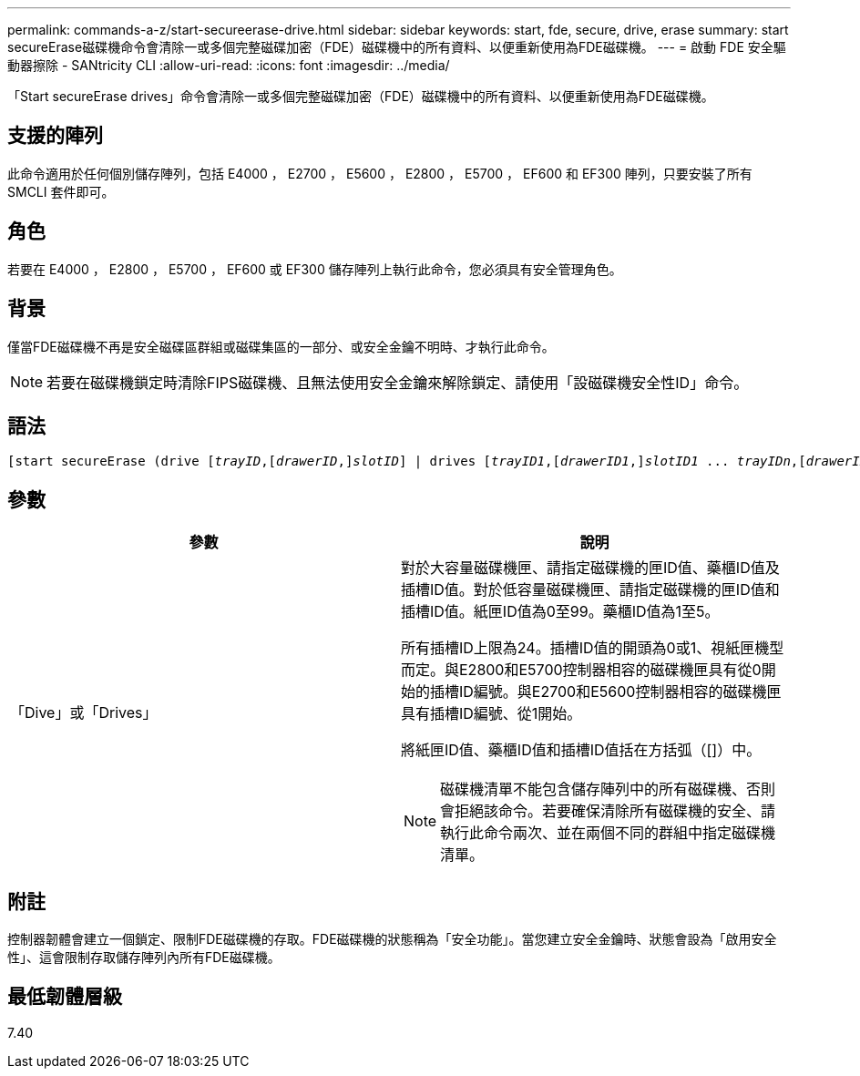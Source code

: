 ---
permalink: commands-a-z/start-secureerase-drive.html 
sidebar: sidebar 
keywords: start, fde, secure, drive, erase 
summary: start secureErase磁碟機命令會清除一或多個完整磁碟加密（FDE）磁碟機中的所有資料、以便重新使用為FDE磁碟機。 
---
= 啟動 FDE 安全驅動器擦除 - SANtricity CLI
:allow-uri-read: 
:icons: font
:imagesdir: ../media/


[role="lead"]
「Start secureErase drives」命令會清除一或多個完整磁碟加密（FDE）磁碟機中的所有資料、以便重新使用為FDE磁碟機。



== 支援的陣列

此命令適用於任何個別儲存陣列，包括 E4000 ， E2700 ， E5600 ， E2800 ， E5700 ， EF600 和 EF300 陣列，只要安裝了所有 SMCLI 套件即可。



== 角色

若要在 E4000 ， E2800 ， E5700 ， EF600 或 EF300 儲存陣列上執行此命令，您必須具有安全管理角色。



== 背景

僅當FDE磁碟機不再是安全磁碟區群組或磁碟集區的一部分、或安全金鑰不明時、才執行此命令。

[NOTE]
====
若要在磁碟機鎖定時清除FIPS磁碟機、且無法使用安全金鑰來解除鎖定、請使用「設磁碟機安全性ID」命令。

====


== 語法

[source, cli, subs="+macros"]
----
[start secureErase (drive pass:quotes[[_trayID_],pass:quotes[[_drawerID_,]]pass:quotes[_slotID_]] | drives pass:quotes[[_trayID1_],pass:quotes[[_drawerID1_,]]pass:quotes[_slotID1_] ... pass:quotes[_trayIDn_],pass:quotes[[_drawerIDn_,]]pass:quotes[_slotIDn_]])
----


== 參數

[cols="2*"]
|===
| 參數 | 說明 


 a| 
「Dive」或「Drives」
 a| 
對於大容量磁碟機匣、請指定磁碟機的匣ID值、藥櫃ID值及插槽ID值。對於低容量磁碟機匣、請指定磁碟機的匣ID值和插槽ID值。紙匣ID值為0至99。藥櫃ID值為1至5。

所有插槽ID上限為24。插槽ID值的開頭為0或1、視紙匣機型而定。與E2800和E5700控制器相容的磁碟機匣具有從0開始的插槽ID編號。與E2700和E5600控制器相容的磁碟機匣具有插槽ID編號、從1開始。

將紙匣ID值、藥櫃ID值和插槽ID值括在方括弧（[]）中。

[NOTE]
====
磁碟機清單不能包含儲存陣列中的所有磁碟機、否則會拒絕該命令。若要確保清除所有磁碟機的安全、請執行此命令兩次、並在兩個不同的群組中指定磁碟機清單。

====
|===


== 附註

控制器韌體會建立一個鎖定、限制FDE磁碟機的存取。FDE磁碟機的狀態稱為「安全功能」。當您建立安全金鑰時、狀態會設為「啟用安全性」、這會限制存取儲存陣列內所有FDE磁碟機。



== 最低韌體層級

7.40
